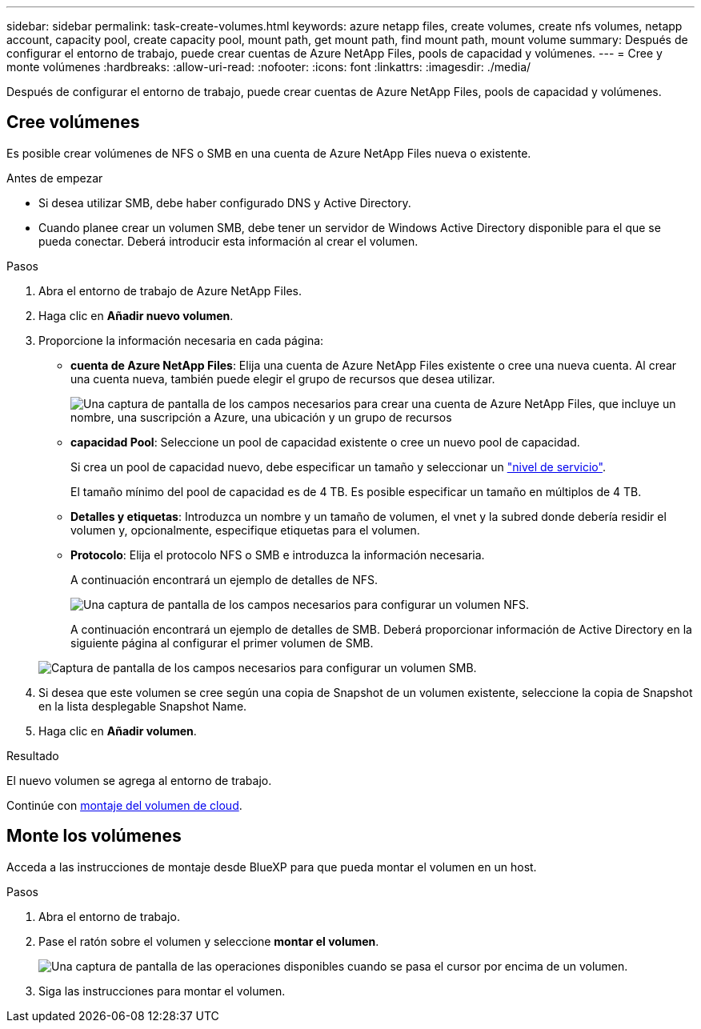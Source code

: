 ---
sidebar: sidebar 
permalink: task-create-volumes.html 
keywords: azure netapp files, create volumes, create nfs volumes, netapp account, capacity pool, create capacity pool, mount path, get mount path, find mount path, mount volume 
summary: Después de configurar el entorno de trabajo, puede crear cuentas de Azure NetApp Files, pools de capacidad y volúmenes. 
---
= Cree y monte volúmenes
:hardbreaks:
:allow-uri-read: 
:nofooter: 
:icons: font
:linkattrs: 
:imagesdir: ./media/


[role="lead"]
Después de configurar el entorno de trabajo, puede crear cuentas de Azure NetApp Files, pools de capacidad y volúmenes.



== Cree volúmenes

Es posible crear volúmenes de NFS o SMB en una cuenta de Azure NetApp Files nueva o existente.

.Antes de empezar
* Si desea utilizar SMB, debe haber configurado DNS y Active Directory.
* Cuando planee crear un volumen SMB, debe tener un servidor de Windows Active Directory disponible para el que se pueda conectar. Deberá introducir esta información al crear el volumen.


.Pasos
. Abra el entorno de trabajo de Azure NetApp Files.
. Haga clic en *Añadir nuevo volumen*.
. Proporcione la información necesaria en cada página:
+
** *cuenta de Azure NetApp Files*: Elija una cuenta de Azure NetApp Files existente o cree una nueva cuenta. Al crear una cuenta nueva, también puede elegir el grupo de recursos que desea utilizar.
+
image:screenshot_anf_create_account.png["Una captura de pantalla de los campos necesarios para crear una cuenta de Azure NetApp Files, que incluye un nombre, una suscripción a Azure, una ubicación y un grupo de recursos"]

** *capacidad Pool*: Seleccione un pool de capacidad existente o cree un nuevo pool de capacidad.
+
Si crea un pool de capacidad nuevo, debe especificar un tamaño y seleccionar un https://docs.microsoft.com/en-us/azure/azure-netapp-files/azure-netapp-files-service-levels["nivel de servicio"^].

+
El tamaño mínimo del pool de capacidad es de 4 TB. Es posible especificar un tamaño en múltiplos de 4 TB.

** *Detalles y etiquetas*: Introduzca un nombre y un tamaño de volumen, el vnet y la subred donde debería residir el volumen y, opcionalmente, especifique etiquetas para el volumen.
** *Protocolo*: Elija el protocolo NFS o SMB e introduzca la información necesaria.
+
A continuación encontrará un ejemplo de detalles de NFS.

+
image:screenshot_anf_nfs.gif["Una captura de pantalla de los campos necesarios para configurar un volumen NFS."]

+
A continuación encontrará un ejemplo de detalles de SMB. Deberá proporcionar información de Active Directory en la siguiente página al configurar el primer volumen de SMB.

+
image:screenshot_anf_smb.gif["Captura de pantalla de los campos necesarios para configurar un volumen SMB."]



. Si desea que este volumen se cree según una copia de Snapshot de un volumen existente, seleccione la copia de Snapshot en la lista desplegable Snapshot Name.
. Haga clic en *Añadir volumen*.


.Resultado
El nuevo volumen se agrega al entorno de trabajo.

Continúe con <<Monte los volúmenes,montaje del volumen de cloud>>.



== Monte los volúmenes

Acceda a las instrucciones de montaje desde BlueXP para que pueda montar el volumen en un host.

.Pasos
. Abra el entorno de trabajo.
. Pase el ratón sobre el volumen y seleccione *montar el volumen*.
+
image:screenshot_anf_hover.png["Una captura de pantalla de las operaciones disponibles cuando se pasa el cursor por encima de un volumen."]

. Siga las instrucciones para montar el volumen.

